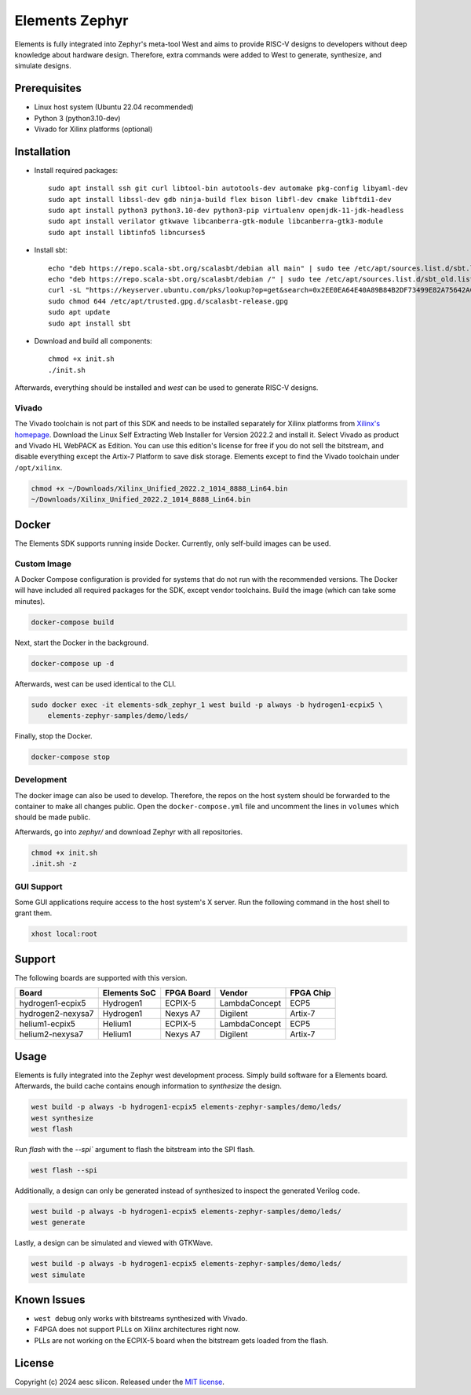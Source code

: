 Elements Zephyr
===============

.. inclusion-start-marker-do-not-remove

Elements is fully integrated into Zephyr's meta-tool West and aims to provide RISC-V designs to
developers without deep knowledge about hardware design. Therefore, extra commands were added to
West to generate, synthesize, and simulate designs.

Prerequisites
#############

* Linux host system (Ubuntu 22.04 recommended)
* Python 3 (python3.10-dev)
* Vivado for Xilinx platforms (optional)

Installation
############

- Install required packages::

        sudo apt install ssh git curl libtool-bin autotools-dev automake pkg-config libyaml-dev
        sudo apt install libssl-dev gdb ninja-build flex bison libfl-dev cmake libftdi1-dev
        sudo apt install python3 python3.10-dev python3-pip virtualenv openjdk-11-jdk-headless
        sudo apt install verilator gtkwave libcanberra-gtk-module libcanberra-gtk3-module
        sudo apt install libtinfo5 libncurses5

- Install sbt::

        echo "deb https://repo.scala-sbt.org/scalasbt/debian all main" | sudo tee /etc/apt/sources.list.d/sbt.list
        echo "deb https://repo.scala-sbt.org/scalasbt/debian /" | sudo tee /etc/apt/sources.list.d/sbt_old.list
        curl -sL "https://keyserver.ubuntu.com/pks/lookup?op=get&search=0x2EE0EA64E40A89B84B2DF73499E82A75642AC823" | sudo -H gpg --no-default-keyring --keyring gnupg-ring:/etc/apt/trusted.gpg.d/scalasbt-release.gpg --import
        sudo chmod 644 /etc/apt/trusted.gpg.d/scalasbt-release.gpg
        sudo apt update
        sudo apt install sbt

- Download and build all components::

        chmod +x init.sh
        ./init.sh

Afterwards, everything should be installed and `west` can be used to generate RISC-V designs.

Vivado
******

The Vivado toolchain is not part of this SDK and needs to be installed separately for Xilinx
platforms from `Xilinx's homepage`_. Download the Linux Self Extracting Web Installer for Version
2022.2 and install it. Select Vivado as product and Vivado HL WebPACK as Edition. You can use this
edition's license for free if you do not sell the bitstream, and disable everything except the
Artix-7 Platform to save disk storage. Elements except to find the Vivado toolchain under
``/opt/xilinx``.

.. code-block:: text

    chmod +x ~/Downloads/Xilinx_Unified_2022.2_1014_8888_Lin64.bin
    ~/Downloads/Xilinx_Unified_2022.2_1014_8888_Lin64.bin

.. _Xilinx's homepage: https://www.xilinx.com/support/download.html

Docker
######

The Elements SDK supports running inside Docker. Currently, only self-build images can be used.

Custom Image
************

A Docker Compose configuration is provided for systems that do not run with the recommended
versions. The Docker will have included all required packages for the SDK, except vendor toolchains.
Build the image (which can take some minutes).

.. code-block:: text

    docker-compose build

Next, start the Docker in the background.

.. code-block:: text

    docker-compose up -d

Afterwards, west can be used identical to the CLI.

.. code-block:: text

    sudo docker exec -it elements-sdk_zephyr_1 west build -p always -b hydrogen1-ecpix5 \
        elements-zephyr-samples/demo/leds/

Finally, stop the Docker.

.. code-block:: text

    docker-compose stop

Development
***********

The docker image can also be used to develop. Therefore, the repos on the host system should be
forwarded to the container to make all changes public. Open the ``docker-compose.yml`` file and
uncomment the lines in ``volumes`` which should be made public.

Afterwards, go into `zephyr/` and download Zephyr with all repositories.

.. code-block:: text

    chmod +x init.sh
    .init.sh -z

GUI Support
***********

Some GUI applications require access to the host system's X server. Run the following command in
the host shell to grant them.

.. code-block:: text

    xhost local:root

Support
#######

The following boards are supported with this version.

+------------------------+--------------+------------------+---------------+------------+
| Board                  | Elements SoC | FPGA Board       | Vendor        | FPGA Chip  |
+========================+==============+==================+===============+============+
| hydrogen1-ecpix5       | Hydrogen1    | ECPIX-5          | LambdaConcept | ECP5       |
+------------------------+--------------+------------------+---------------+------------+
| hydrogen2-nexysa7      | Hydrogen1    | Nexys A7         | Digilent      | Artix-7    |
+------------------------+--------------+------------------+---------------+------------+
| helium1-ecpix5         | Helium1      | ECPIX-5          | LambdaConcept | ECP5       |
+------------------------+--------------+------------------+---------------+------------+
| helium2-nexysa7        | Helium1      | Nexys A7         | Digilent      | Artix-7    |
+------------------------+--------------+------------------+---------------+------------+

Usage
#####

Elements is fully integrated into the Zephyr west development process. Simply build software for
a Elements board. Afterwards, the build cache contains enough information to `synthesize` the
design.

.. code-block:: text

    west build -p always -b hydrogen1-ecpix5 elements-zephyr-samples/demo/leds/
    west synthesize
    west flash

Run `flash` with the `--spi`` argument to flash the bitstream into the SPI flash.

.. code-block:: text

    west flash --spi

Additionally, a design can only be generated instead of synthesized to inspect the generated
Verilog code.

.. code-block:: text

    west build -p always -b hydrogen1-ecpix5 elements-zephyr-samples/demo/leds/
    west generate

Lastly, a design can be simulated and viewed with GTKWave.

.. code-block:: text

    west build -p always -b hydrogen1-ecpix5 elements-zephyr-samples/demo/leds/
    west simulate

Known Issues
############

* ``west debug`` only works with bitstreams synthesized with Vivado.
* F4PGA does not support PLLs on Xilinx architectures right now.
* PLLs are not working on the ECPIX-5 board when the bitstream gets
  loaded from the flash.

.. inclusion-end-marker-do-not-remove

License
#######

Copyright (c) 2024 aesc silicon. Released under the `MIT license`_.

.. _MIT license: ../COPYING.MIT
